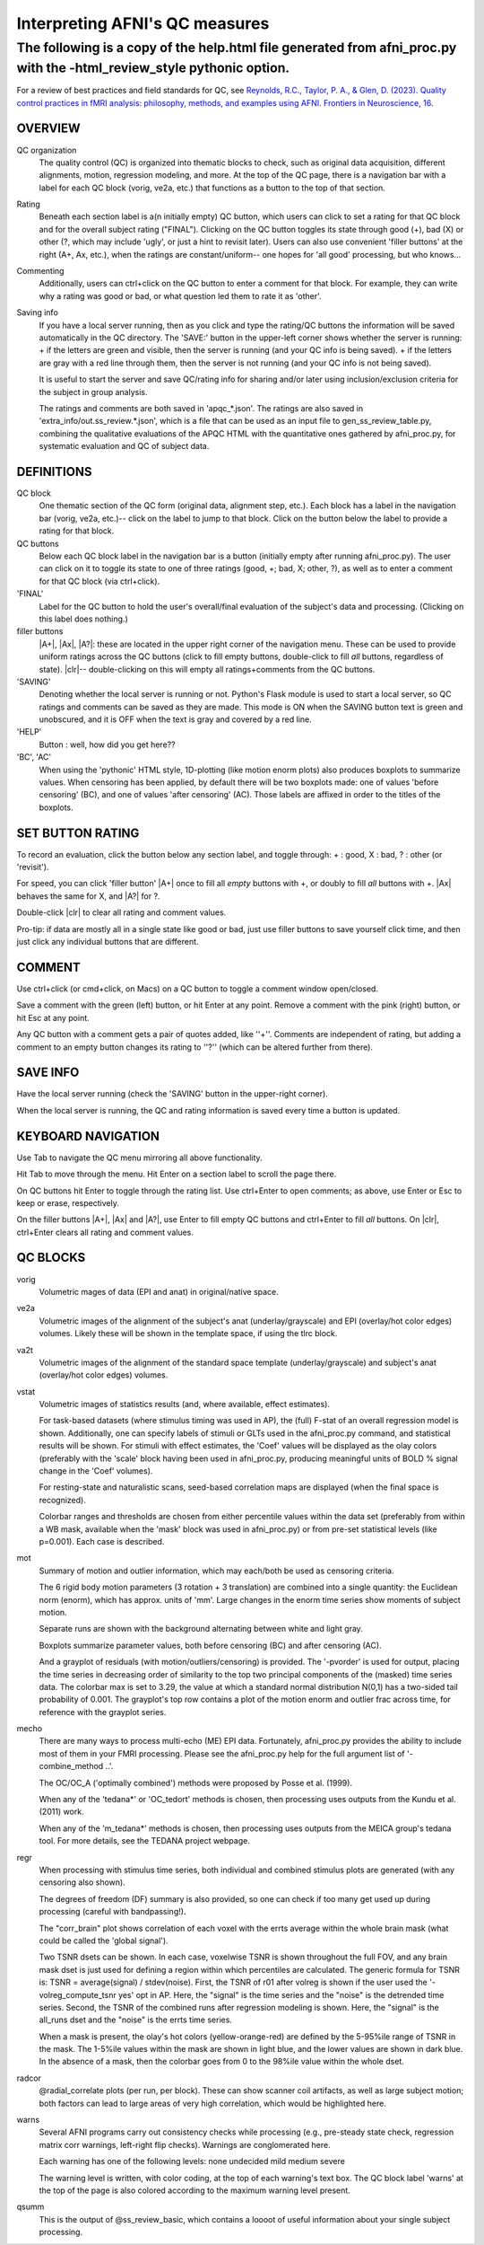 =======================
Interpreting AFNI's QC measures
=======================

The following is a copy of the help.html file generated from afni_proc.py with the -html_review_style pythonic option. 
=======================

For a review of best practices and field standards for QC, see `Reynolds, R.C., Taylor, P. A., & Glen, D. (2023). Quality control practices in fMRI analysis: philosophy, methods, and examples using AFNI. Frontiers in Neuroscience, 16 <https://afni.nimh.nih.gov/pub/dist/doc/program_help/afni_proc.py.html>`__.

OVERVIEW
-----------------------

QC organization
    The quality control (QC) is organized into thematic blocks to
    check, such as original data acquisition, different alignments,
    motion, regression modeling, and more. At the top of the QC page,
    there is a navigation bar with a label for each QC block (vorig,
    ve2a, etc.) that functions as a button to the top of that section.

Rating
    Beneath each section label is a(n initially empty) QC button,
    which users can click to set a rating for that QC block and for
    the overall subject rating ("FINAL"). Clicking on the QC button
    toggles its state through good (+), bad (X) or other (?, which may
    include 'ugly', or just a hint to revisit later).  Users can also
    use convenient 'filler buttons' at the right (A+, Ax, etc.), when
    the ratings are constant/uniform-- one hopes for 'all good'
    processing, but who knows...

Commenting
    Additionally, users can ctrl+click on the QC button to enter a
    comment for that block.  For example, they can write why a rating
    was good or bad, or what question led them to rate it as
    'other'.

Saving info
    If you have a local server running, then as you click and type
    the rating/QC buttons the information will be saved automatically
    in the QC directory.  The 'SAVE:' button in the upper-left corner
    shows whether the server is running: + if the letters are green and visible, then the server is running (and your QC     info is being saved). + if the letters are gray with a red line through them, then the
    server is not running (and your QC info is not being saved).
 
    It is useful to start the server and save QC/rating info for
    sharing and/or later using inclusion/exclusion criteria for the
    subject in group analysis.

    The ratings and comments are both saved in 'apqc_*.json'.
    The ratings are also saved in 'extra_info/out.ss_review.*.json', 
    which is a file that can be used as an input file to 
    gen_ss_review_table.py, combining the qualitative evaluations of
    the APQC HTML with the quantitative ones gathered by afni_proc.py, 
    for systematic evaluation and QC of subject data.


DEFINITIONS   
-----------------------

QC block 
    One thematic section of the QC form (original data, alignment
    step, etc.).  Each block has a label in the navigation bar (vorig,
    ve2a, etc.)-- click on the label to jump to that block. Click on 
    the button below the label to provide a rating for that block.

QC buttons
    Below each QC block label in the navigation bar is a button
    (initially empty after running afni_proc.py). The user can click
    on it to toggle its state to one of three ratings (good, +; bad,
    X; other, ?), as well as to enter a comment for that QC block (via
    ctrl+click).

'FINAL' 
    Label for the QC button to hold the user's overall/final
    evaluation of the subject's data and processing. (Clicking on this
    label does nothing.)

filler buttons
    |A+|, |Ax|, |A?|: these are located in the upper right corner of the
    navigation menu.  These can be used to provide uniform ratings
    across the QC buttons (click to fill empty buttons, double-click
    to fill *all* buttons, regardless of state).  
    |clr|-- double-clicking on this will empty all ratings+comments
    from the QC buttons.

'SAVING'
    Denoting whether the local server is running or not.  Python's Flask
    module is used to start a local server, so QC ratings and comments 
    can be saved as they are made.  
    This mode is ON when the SAVING button text is green and unobscured, 
    and it is OFF when the text is gray and covered by a red line.

'HELP'
    Button : well, how did you get here??

'BC', 'AC'
    When using the 'pythonic' HTML style, 1D-plotting (like motion
    enorm plots) also produces boxplots to summarize values.  When
    censoring has been applied, by default there will be two boxplots
    made: one of values 'before censoring' (BC), and one of values
    'after censoring' (AC).  Those labels are affixed in order to the
    titles of the boxplots.


SET BUTTON RATING   
-----------------------

To record an evaluation, click the button below any section label, and
toggle through: + : good, X : bad, ? : other (or 'revisit').

For speed, you can click 'filler button' |A+| once to fill all *empty*
buttons with +, or doubly to fill *all* buttons with +.  |Ax| behaves
the same for X, and |A?| for ?.

Double-click |clr| to clear all rating and comment values.

Pro-tip: if data are mostly all in a single state like good or bad,
just use filler buttons to save yourself click time, and then just
click any individual buttons that are different.  


COMMENT
-----------------------

Use ctrl+click (or cmd+click, on Macs) on a QC button to toggle a comment
window open/closed.

Save a comment with the green (left) button, or hit Enter at any point.
Remove a comment with the pink (right) button, or hit Esc at any point.

Any QC button with a comment gets a pair of quotes added, like ''+''.
Comments are independent of rating, but adding a comment to an empty
button changes its rating to ''?'' (which can be altered further from
there).

SAVE INFO
-----------------------

Have the local server running (check the 'SAVING' button in the 
upper-right corner).  

When the local server is running, the QC and rating information is saved
every time a button is updated.


KEYBOARD NAVIGATION
-----------------------

Use Tab to navigate the QC menu mirroring all above functionality.

Hit Tab to move through the menu.  Hit Enter on a section label to
scroll the page there.

On QC buttons hit Enter to toggle through the rating list.  Use
ctrl+Enter to open comments; as above, use Enter or Esc to keep or
erase, respectively.

On the filler buttons |A+|, |Ax| and |A?|, use Enter to fill empty
QC buttons and ctrl+Enter to fill *all* buttons. 
On |clr|, ctrl+Enter clears all rating and comment values.  

QC BLOCKS 
-----------------------

vorig
    Volumetric mages of data (EPI and anat) in original/native space.
    
ve2a
    Volumetric images of the alignment of the subject's anat
    (underlay/grayscale) and EPI (overlay/hot color edges) volumes. Likely
    these will be shown in the template space, if using the tlrc block.
    
va2t
    Volumetric images of the alignment of the standard space template
    (underlay/grayscale) and subject's anat (overlay/hot color edges)
    volumes.
    
vstat
    Volumetric images of statistics results (and, where available, effect
    estimates).  
    
    For task-based datasets (where stimulus timing was used in AP), the
    (full) F-stat of an overall regression model is shown.  Additionally,
    one can specify labels of stimuli or GLTs used in the afni_proc.py
    command, and statistical results will be shown.  For stimuli with
    effect estimates, the 'Coef' values will be displayed as the olay
    colors (preferably with the 'scale' block having been used in
    afni_proc.py, producing meaningful units of BOLD % signal change in
    the 'Coef' volumes).
    
    For resting-state and naturalistic scans, seed-based correlation maps are
    displayed (when the final space is recognized).
    
    Colorbar ranges and thresholds are chosen from either percentile
    values within the data set (preferably from within a WB mask,
    available when the 'mask' block was used in afni_proc.py) or from
    pre-set statistical levels (like p=0.001).  Each case is described.
    
mot
    Summary of motion and outlier information, which may each/both be
    used as censoring criteria.
    
    The 6 rigid body motion parameters (3 rotation + 3 translation) are
    combined into a single quantity: the Euclidean norm (enorm), which has
    approx. units of 'mm'.  Large changes in the enorm time series show
    moments of subject motion.
    
    Separate runs are shown with the background alternating between white
    and light gray.
    
    Boxplots summarize parameter values, both before censoring (BC) and
    after censoring (AC).
    
    And a grayplot of residuals (with motion/outliers/censoring) is
    provided.  The '-pvorder' is used for output, placing the time series
    in decreasing order of similarity to the top two principal components
    of the (masked) time series data.  The colorbar max is set to 3.29,
    the value at which a standard normal distribution N(0,1) has a
    two-sided tail probability of 0.001.  The grayplot's top row contains
    a plot of the motion enorm and outlier frac across time, for reference
    with the grayplot series.
    
mecho
    There are many ways to process multi-echo (ME) EPI data.  Fortunately,
    afni_proc.py provides the ability to include most of them in your FMRI
    processing.  Please see the afni_proc.py help for the full argument
    list of '-combine_method ..'.
    
    The OC/OC_A ('optimally combined') methods were proposed by Posse et
    al. (1999).
    
    When any of the 'tedana*' or 'OC_tedort' methods is chosen, then
    processing uses outputs from the Kundu et al. (2011) work.
    
    When any of the 'm_tedana*' methods is chosen, then processing uses
    outputs from the MEICA group's tedana tool.  For more details, see the
    TEDANA project webpage.
    
regr
    When processing with stimulus time series, both individual and
    combined stimulus plots are generated (with any censoring also shown).
    
    The degrees of freedom (DF) summary is also provided, so one can check
    if too many get used up during processing (careful with bandpassing!).
    
    The "corr_brain" plot shows correlation of each voxel with the errts
    average within the whole brain mask (what could be called the 'global
    signal').
    
    Two TSNR dsets can be shown.  In each case, voxelwise TSNR is shown
    throughout the full FOV, and any brain mask dset is just used for
    defining a region within which percentiles are calculated. The generic 
    formula for TSNR is: TSNR = average(signal) / stdev(noise).
    First, the TSNR of r01 after volreg is shown if the user used the '-volreg_compute_tsnr yes' opt in AP. Here, the        "signal" is the time series and the "noise" is the detrended time series.
    Second, the TSNR of the combined runs after regression modeling is
    shown. Here, the "signal" is the all_runs dset and the "noise" is the errts time series.
    
    When a mask is present, the olay's hot colors (yellow-orange-red) are
    defined by the 5-95%ile range of TSNR in the mask.  The 1-5%ile values
    within the mask are shown in light blue, and the lower values are
    shown in dark blue.  In the absence of a mask, then the colorbar goes
    from 0 to the 98%ile value within the whole dset.
    
radcor
    @radial_correlate plots (per run, per block). These can show
    scanner coil artifacts, as well as large subject motion; both factors
    can lead to large areas of very high correlation, which would be
    highlighted here.  
    
warns
    Several AFNI programs carry out consistency checks while
    processing (e.g., pre-steady state check, regression matrix corr
    warnings, left-right flip checks).  Warnings are conglomerated here.
    
    Each warning has one of the following levels: none undecided mild medium severe
    
    The warning level is written, with color coding, at the top of each
    warning's text box.  The QC block label 'warns' at the top of the page
    is also colored according to the maximum warning level present.  
    
qsumm
    This is the output of @ss_review_basic, which contains a loooot of
    useful information about your single subject processing.

